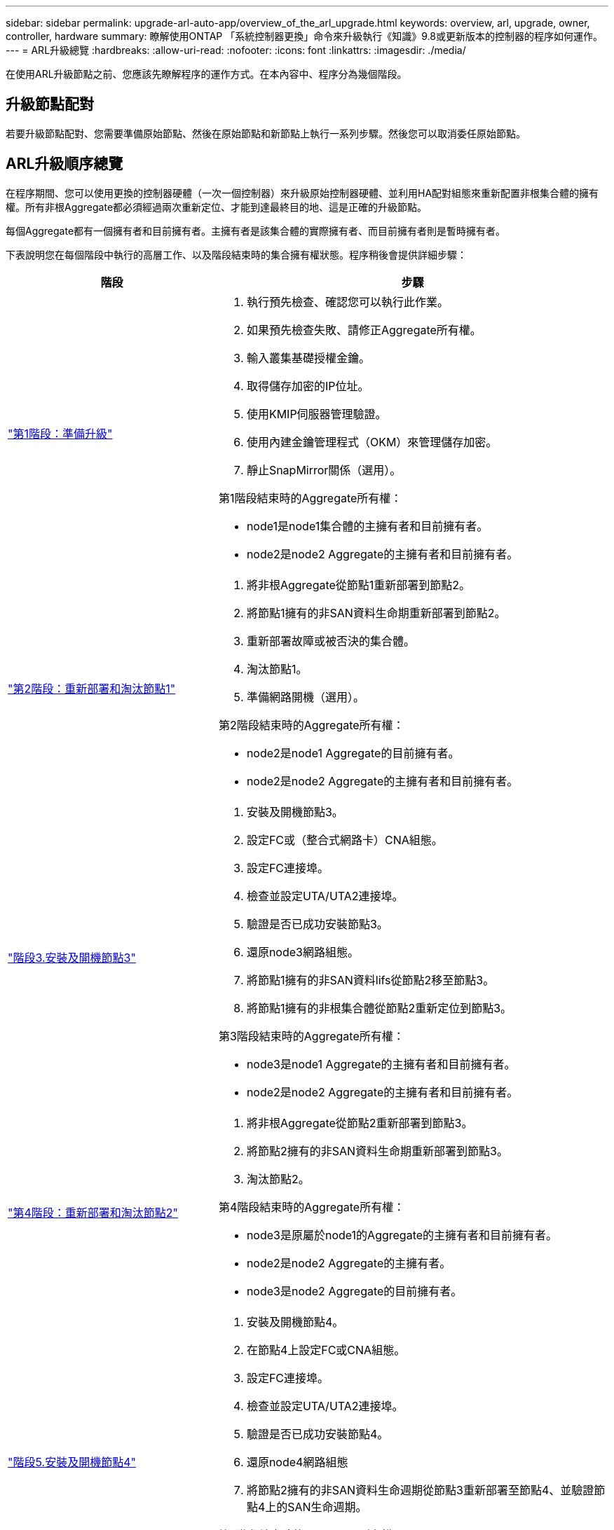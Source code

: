 ---
sidebar: sidebar 
permalink: upgrade-arl-auto-app/overview_of_the_arl_upgrade.html 
keywords: overview, arl, upgrade, owner, controller, hardware 
summary: 瞭解使用ONTAP 「系統控制器更換」命令來升級執行《知識》9.8或更新版本的控制器的程序如何運作。 
---
= ARL升級總覽
:hardbreaks:
:allow-uri-read: 
:nofooter: 
:icons: font
:linkattrs: 
:imagesdir: ./media/


[role="lead"]
在使用ARL升級節點之前、您應該先瞭解程序的運作方式。在本內容中、程序分為幾個階段。



== 升級節點配對

若要升級節點配對、您需要準備原始節點、然後在原始節點和新節點上執行一系列步驟。然後您可以取消委任原始節點。



== ARL升級順序總覽

在程序期間、您可以使用更換的控制器硬體（一次一個控制器）來升級原始控制器硬體、並利用HA配對組態來重新配置非根集合體的擁有權。所有非根Aggregate都必須經過兩次重新定位、才能到達最終目的地、這是正確的升級節點。

每個Aggregate都有一個擁有者和目前擁有者。主擁有者是該集合體的實際擁有者、而目前擁有者則是暫時擁有者。

下表說明您在每個階段中執行的高層工作、以及階段結束時的集合擁有權狀態。程序稍後會提供詳細步驟：

[cols="35,65"]
|===
| 階段 | 步驟 


| link:stage_1_index.html["第1階段：準備升級"]  a| 
. 執行預先檢查、確認您可以執行此作業。
. 如果預先檢查失敗、請修正Aggregate所有權。
. 輸入叢集基礎授權金鑰。
. 取得儲存加密的IP位址。
. 使用KMIP伺服器管理驗證。
. 使用內建金鑰管理程式（OKM）來管理儲存加密。
. 靜止SnapMirror關係（選用）。


第1階段結束時的Aggregate所有權：

* node1是node1集合體的主擁有者和目前擁有者。
* node2是node2 Aggregate的主擁有者和目前擁有者。




| link:stage_2_index.html["第2階段：重新部署和淘汰節點1"]  a| 
. 將非根Aggregate從節點1重新部署到節點2。
. 將節點1擁有的非SAN資料生命期重新部署到節點2。
. 重新部署故障或被否決的集合體。
. 淘汰節點1。
. 準備網路開機（選用）。


第2階段結束時的Aggregate所有權：

* node2是node1 Aggregate的目前擁有者。
* node2是node2 Aggregate的主擁有者和目前擁有者。




| link:stage_3_index.html["階段3.安裝及開機節點3"]  a| 
. 安裝及開機節點3。
. 設定FC或（整合式網路卡）CNA組態。
. 設定FC連接埠。
. 檢查並設定UTA/UTA2連接埠。
. 驗證是否已成功安裝節點3。
. 還原node3網路組態。
. 將節點1擁有的非SAN資料lifs從節點2移至節點3。
. 將節點1擁有的非根集合體從節點2重新定位到節點3。


第3階段結束時的Aggregate所有權：

* node3是node1 Aggregate的主擁有者和目前擁有者。
* node2是node2 Aggregate的主擁有者和目前擁有者。




| link:stage_4_index.html["第4階段：重新部署和淘汰節點2"]  a| 
. 將非根Aggregate從節點2重新部署到節點3。
. 將節點2擁有的非SAN資料生命期重新部署到節點3。
. 淘汰節點2。


第4階段結束時的Aggregate所有權：

* node3是原屬於node1的Aggregate的主擁有者和目前擁有者。
* node2是node2 Aggregate的主擁有者。
* node3是node2 Aggregate的目前擁有者。




| link:stage_5_index.html["階段5.安裝及開機節點4"]  a| 
. 安裝及開機節點4。
. 在節點4上設定FC或CNA組態。
. 設定FC連接埠。
. 檢查並設定UTA/UTA2連接埠。
. 驗證是否已成功安裝節點4。
. 還原node4網路組態
. 將節點2擁有的非SAN資料生命週期從節點3重新部署至節點4、並驗證節點4上的SAN生命週期。


第5階段結束時的Aggregate所有權：

* node3是原屬於node1的集合體的主擁有者和目前擁有者。
* Node4是原屬於節點2的Aggregate主擁有者和目前擁有者。




| link:stage_6_index.html["階段6.完成升級"]  a| 
. 確認系統設定正確。
. 在新的控制器模組上設定儲存加密。
. 在新的控制器模組上設定NetApp Volume Encryption。
. 取消委任舊系統。
. 如有需要、請恢復NetApp SnapMirror作業。


|===